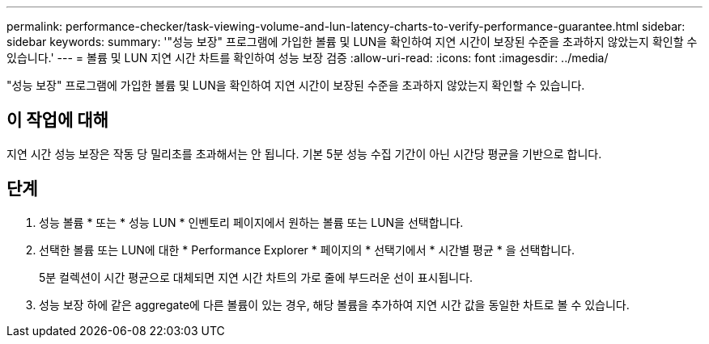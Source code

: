 ---
permalink: performance-checker/task-viewing-volume-and-lun-latency-charts-to-verify-performance-guarantee.html 
sidebar: sidebar 
keywords:  
summary: '"성능 보장" 프로그램에 가입한 볼륨 및 LUN을 확인하여 지연 시간이 보장된 수준을 초과하지 않았는지 확인할 수 있습니다.' 
---
= 볼륨 및 LUN 지연 시간 차트를 확인하여 성능 보장 검증
:allow-uri-read: 
:icons: font
:imagesdir: ../media/


[role="lead"]
"성능 보장" 프로그램에 가입한 볼륨 및 LUN을 확인하여 지연 시간이 보장된 수준을 초과하지 않았는지 확인할 수 있습니다.



== 이 작업에 대해

지연 시간 성능 보장은 작동 당 밀리초를 초과해서는 안 됩니다. 기본 5분 성능 수집 기간이 아닌 시간당 평균을 기반으로 합니다.



== 단계

. 성능 볼륨 * 또는 * 성능 LUN * 인벤토리 페이지에서 원하는 볼륨 또는 LUN을 선택합니다.
. 선택한 볼륨 또는 LUN에 대한 * Performance Explorer * 페이지의 * 선택기에서 * 시간별 평균 * 을 선택합니다.
+
5분 컬렉션이 시간 평균으로 대체되면 지연 시간 차트의 가로 줄에 부드러운 선이 표시됩니다.

. 성능 보장 하에 같은 aggregate에 다른 볼륨이 있는 경우, 해당 볼륨을 추가하여 지연 시간 값을 동일한 차트로 볼 수 있습니다.

